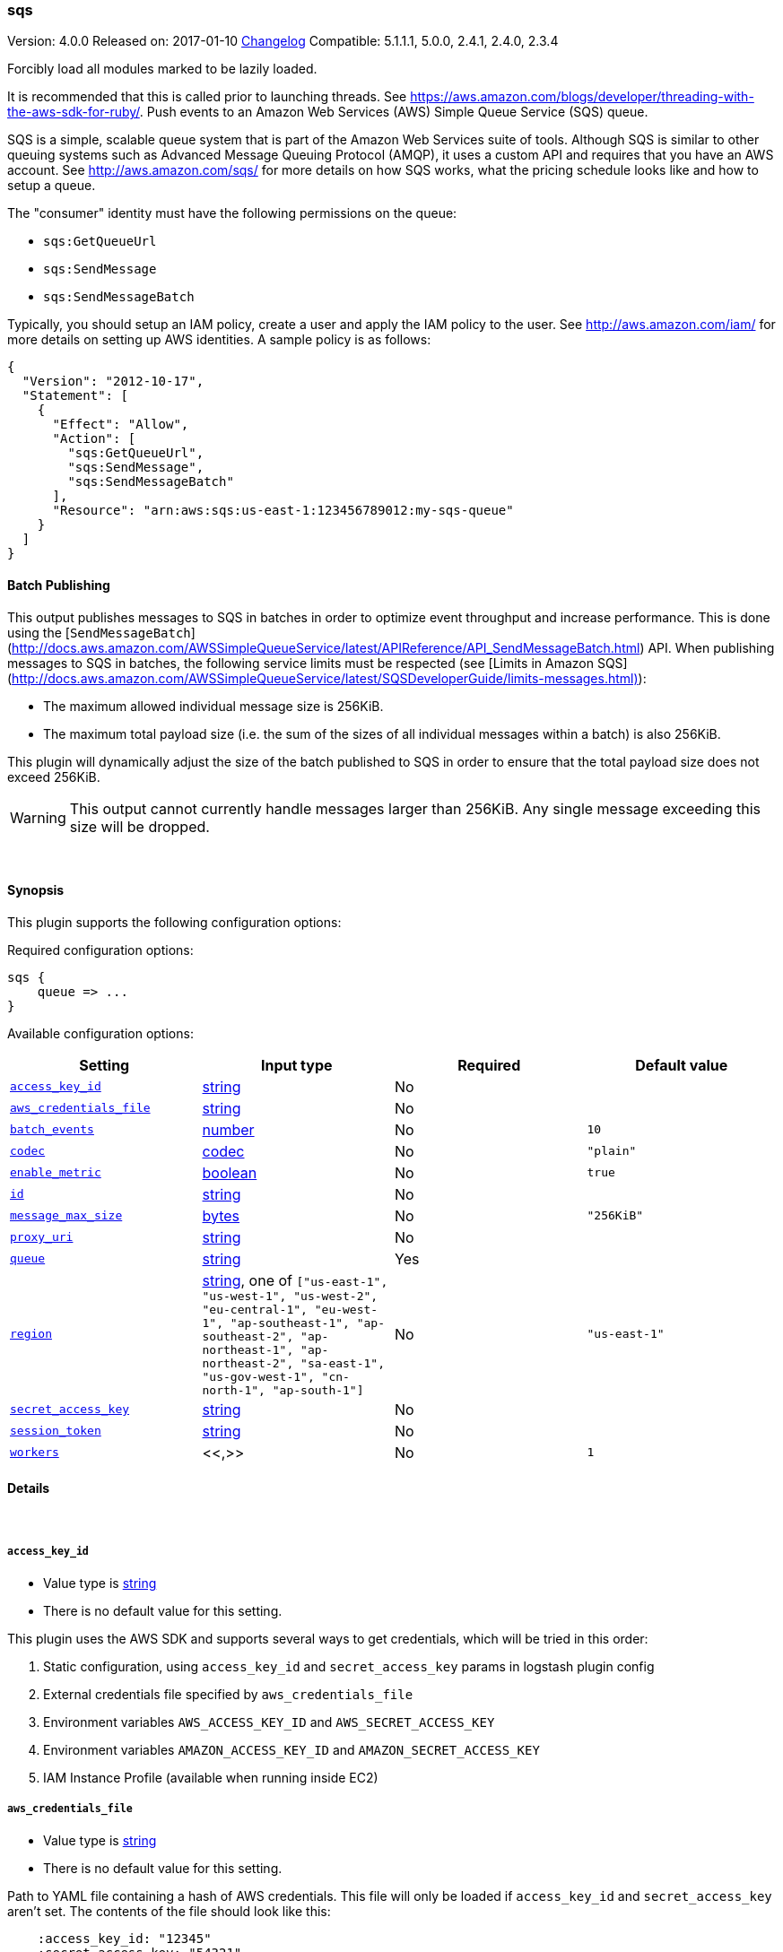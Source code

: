 [[plugins-outputs-sqs]]
=== sqs

Version: 4.0.0
Released on: 2017-01-10
https://github.com/logstash-plugins/logstash-output-sqs/blob/master/CHANGELOG.md#400[Changelog]
Compatible: 5.1.1.1, 5.0.0, 2.4.1, 2.4.0, 2.3.4



Forcibly load all modules marked to be lazily loaded.

It is recommended that this is called prior to launching threads. See
https://aws.amazon.com/blogs/developer/threading-with-the-aws-sdk-for-ruby/.
Push events to an Amazon Web Services (AWS) Simple Queue Service (SQS) queue.

SQS is a simple, scalable queue system that is part of the Amazon Web
Services suite of tools. Although SQS is similar to other queuing systems
such as Advanced Message Queuing Protocol (AMQP), it uses a custom API and
requires that you have an AWS account. See http://aws.amazon.com/sqs/ for
more details on how SQS works, what the pricing schedule looks like and how
to setup a queue.

The "consumer" identity must have the following permissions on the queue:

  * `sqs:GetQueueUrl`
  * `sqs:SendMessage`
  * `sqs:SendMessageBatch`

Typically, you should setup an IAM policy, create a user and apply the IAM
policy to the user. See http://aws.amazon.com/iam/ for more details on
setting up AWS identities. A sample policy is as follows:

[source,json]
{
  "Version": "2012-10-17",
  "Statement": [
    {
      "Effect": "Allow",
      "Action": [
        "sqs:GetQueueUrl",
        "sqs:SendMessage",
        "sqs:SendMessageBatch"
      ],
      "Resource": "arn:aws:sqs:us-east-1:123456789012:my-sqs-queue"
    }
  ]
}

==== Batch Publishing
This output publishes messages to SQS in batches in order to optimize event
throughput and increase performance. This is done using the
[`SendMessageBatch`](http://docs.aws.amazon.com/AWSSimpleQueueService/latest/APIReference/API_SendMessageBatch.html)
API. When publishing messages to SQS in batches, the following service limits
must be respected (see
[Limits in Amazon SQS](http://docs.aws.amazon.com/AWSSimpleQueueService/latest/SQSDeveloperGuide/limits-messages.html)):

  * The maximum allowed individual message size is 256KiB.
  * The maximum total payload size (i.e. the sum of the sizes of all
    individual messages within a batch) is also 256KiB.

This plugin will dynamically adjust the size of the batch published to SQS in
order to ensure that the total payload size does not exceed 256KiB.

WARNING: This output cannot currently handle messages larger than 256KiB. Any
single message exceeding this size will be dropped.


&nbsp;

==== Synopsis

This plugin supports the following configuration options:

Required configuration options:

[source,json]
--------------------------
sqs {
    queue => ...
}
--------------------------



Available configuration options:

[cols="<,<,<,<m",options="header",]
|=======================================================================
|Setting |Input type|Required|Default value
| <<plugins-outputs-sqs-access_key_id>> |<<string,string>>|No|
| <<plugins-outputs-sqs-aws_credentials_file>> |<<string,string>>|No|
| <<plugins-outputs-sqs-batch_events>> |<<number,number>>|No|`10`
| <<plugins-outputs-sqs-codec>> |<<codec,codec>>|No|`"plain"`
| <<plugins-outputs-sqs-enable_metric>> |<<boolean,boolean>>|No|`true`
| <<plugins-outputs-sqs-id>> |<<string,string>>|No|
| <<plugins-outputs-sqs-message_max_size>> |<<bytes,bytes>>|No|`"256KiB"`
| <<plugins-outputs-sqs-proxy_uri>> |<<string,string>>|No|
| <<plugins-outputs-sqs-queue>> |<<string,string>>|Yes|
| <<plugins-outputs-sqs-region>> |<<string,string>>, one of `["us-east-1", "us-west-1", "us-west-2", "eu-central-1", "eu-west-1", "ap-southeast-1", "ap-southeast-2", "ap-northeast-1", "ap-northeast-2", "sa-east-1", "us-gov-west-1", "cn-north-1", "ap-south-1"]`|No|`"us-east-1"`
| <<plugins-outputs-sqs-secret_access_key>> |<<string,string>>|No|
| <<plugins-outputs-sqs-session_token>> |<<string,string>>|No|
| <<plugins-outputs-sqs-workers>> |<<,>>|No|`1`
|=======================================================================


==== Details

&nbsp;

[[plugins-outputs-sqs-access_key_id]]
===== `access_key_id` 

  * Value type is <<string,string>>
  * There is no default value for this setting.

This plugin uses the AWS SDK and supports several ways to get credentials, which will be tried in this order:

1. Static configuration, using `access_key_id` and `secret_access_key` params in logstash plugin config
2. External credentials file specified by `aws_credentials_file`
3. Environment variables `AWS_ACCESS_KEY_ID` and `AWS_SECRET_ACCESS_KEY`
4. Environment variables `AMAZON_ACCESS_KEY_ID` and `AMAZON_SECRET_ACCESS_KEY`
5. IAM Instance Profile (available when running inside EC2)

[[plugins-outputs-sqs-aws_credentials_file]]
===== `aws_credentials_file` 

  * Value type is <<string,string>>
  * There is no default value for this setting.

Path to YAML file containing a hash of AWS credentials.
This file will only be loaded if `access_key_id` and
`secret_access_key` aren't set. The contents of the
file should look like this:

[source,ruby]
----------------------------------
    :access_key_id: "12345"
    :secret_access_key: "54321"
----------------------------------


[[plugins-outputs-sqs-batch]]
===== `batch`  (DEPRECATED)

  * DEPRECATED WARNING: This configuration item is deprecated and may not be available in future versions.
  * Value type is <<boolean,boolean>>
  * Default value is `true`

Set to `true` to send messages to SQS in batches (with the
`SendMessageBatch` API) or `false` to send messages to SQS individually
(with the `SendMessage` API). The size of the batch is configurable via
`batch_events`.

[[plugins-outputs-sqs-batch_events]]
===== `batch_events` 

  * Value type is <<number,number>>
  * Default value is `10`

The number of events to be sent in each batch. Set this to `1` to disable
the batch sending of messages.

[[plugins-outputs-sqs-batch_timeout]]
===== `batch_timeout`  (DEPRECATED)

  * DEPRECATED WARNING: This configuration item is deprecated and may not be available in future versions.
  * Value type is <<number,number>>
  * There is no default value for this setting.



[[plugins-outputs-sqs-codec]]
===== `codec` 

  * Value type is <<codec,codec>>
  * Default value is `"plain"`

The codec used for output data. Output codecs are a convenient method for encoding your data before it leaves the output, without needing a separate filter in your Logstash pipeline.

[[plugins-outputs-sqs-enable_metric]]
===== `enable_metric` 

  * Value type is <<boolean,boolean>>
  * Default value is `true`

Disable or enable metric logging for this specific plugin instance
by default we record all the metrics we can, but you can disable metrics collection
for a specific plugin.

[[plugins-outputs-sqs-id]]
===== `id` 

  * Value type is <<string,string>>
  * There is no default value for this setting.

Add a unique `ID` to the plugin instance, this `ID` is used for tracking
information for a specific configuration of the plugin.

```
output {
 stdout {
   id => "ABC"
 }
}
```

If you don't explicitely set this variable Logstash will generate a unique name.

[[plugins-outputs-sqs-message_max_size]]
===== `message_max_size` 

  * Value type is <<bytes,bytes>>
  * Default value is `"256KiB"`

The maximum number of bytes for any message sent to SQS. Messages exceeding
this size will be dropped. See
http://docs.aws.amazon.com/AWSSimpleQueueService/latest/SQSDeveloperGuide/limits-messages.html.

[[plugins-outputs-sqs-proxy_uri]]
===== `proxy_uri` 

  * Value type is <<string,string>>
  * There is no default value for this setting.

URI to proxy server if required

[[plugins-outputs-sqs-queue]]
===== `queue` 

  * This is a required setting.
  * Value type is <<string,string>>
  * There is no default value for this setting.

The name of the target SQS queue. Note that this is just the name of the
queue, not the URL or ARN.

[[plugins-outputs-sqs-region]]
===== `region` 

  * Value can be any of: `us-east-1`, `us-west-1`, `us-west-2`, `eu-central-1`, `eu-west-1`, `ap-southeast-1`, `ap-southeast-2`, `ap-northeast-1`, `ap-northeast-2`, `sa-east-1`, `us-gov-west-1`, `cn-north-1`, `ap-south-1`
  * Default value is `"us-east-1"`

The AWS Region

[[plugins-outputs-sqs-secret_access_key]]
===== `secret_access_key` 

  * Value type is <<string,string>>
  * There is no default value for this setting.

The AWS Secret Access Key

[[plugins-outputs-sqs-session_token]]
===== `session_token` 

  * Value type is <<string,string>>
  * There is no default value for this setting.

The AWS Session token for temporary credential

[[plugins-outputs-sqs-workers]]
===== `workers` 

  * Value type is <<string,string>>
  * Default value is `1`

TODO remove this in Logstash 6.0
when we no longer support the :legacy type
This is hacky, but it can only be herne


